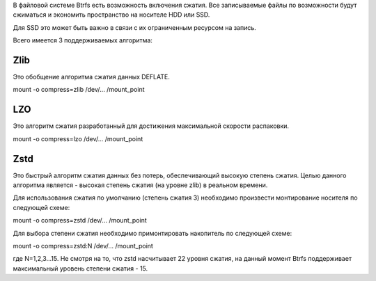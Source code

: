 В файловой системе Btrfs есть возможность включения сжатия. Все записываемые файлы по возможности будут сжиматься и экономить пространство на носителе HDD или SSD. 

Для SSD это может быть важно в связи с их ограниченным ресурсом на запись.

Всего имеется 3 поддерживаемых алгоритма:

===========
**Zlib** 
===========

Это обобщение алгоритма сжатия данных DEFLATE. 

mount -o compress=zlib /dev/... /mount_point

===========
**LZO** 
===========

Это алгоритм сжатия разработанный для достижения максимальной скорости распаковки.

mount -o compress=lzo /dev/... /mount_point

===========
**Zstd**
===========

Это быстрый алгоритм сжатия данных без потерь, обеспечивающий высокую степень сжатия. Целью данного алгоритма является - высокая степень сжатия (на уровне zlib) в реальном времени.

Для использования сжатия по умолчанию (степень сжатия 3) необходимо произвести монтирование носителя по следующей схеме:

mount -o compress=zstd /dev/... /mount_point

Для выбора степени сжатия необходимо примонтировать накопитель по следующей схеме:

mount -o compress=zstd:N /dev/... /mount_point

где N=1,2,3...15. Не смотря на то, что zstd насчитывает 22 уровня сжатия, на данный момент Btrfs поддерживает максимальный уровень степени сжатия - 15.
